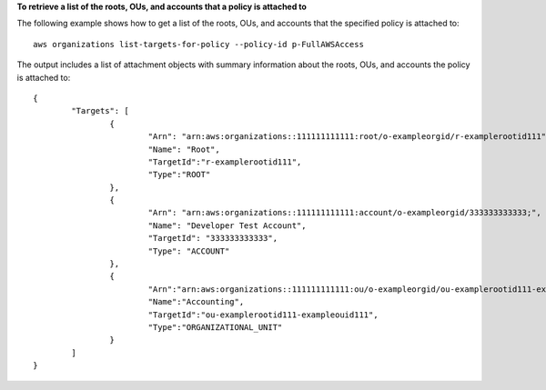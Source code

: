 **To retrieve a list of the roots, OUs, and accounts that a policy is attached to**

The following example shows how to get a list of the roots, OUs, and accounts that the specified policy is attached to: ::

	aws organizations list-targets-for-policy --policy-id p-FullAWSAccess
  
The output includes a list of attachment objects with summary information about the roots, OUs, and accounts the policy is attached to: ::

	{
		"Targets": [
			{
				"Arn": "arn:aws:organizations::111111111111:root/o-exampleorgid/r-examplerootid111",
				"Name": "Root",
				"TargetId":"r-examplerootid111",
				"Type":"ROOT"
			},
			{
				"Arn": "arn:aws:organizations::111111111111:account/o-exampleorgid/333333333333;",
				"Name": "Developer Test Account",
				"TargetId": "333333333333",
				"Type": "ACCOUNT"
			},
			{
				"Arn":"arn:aws:organizations::111111111111:ou/o-exampleorgid/ou-examplerootid111-exampleouid111",
				"Name":"Accounting",
				"TargetId":"ou-examplerootid111-exampleouid111",
				"Type":"ORGANIZATIONAL_UNIT"
			}
		]
	}